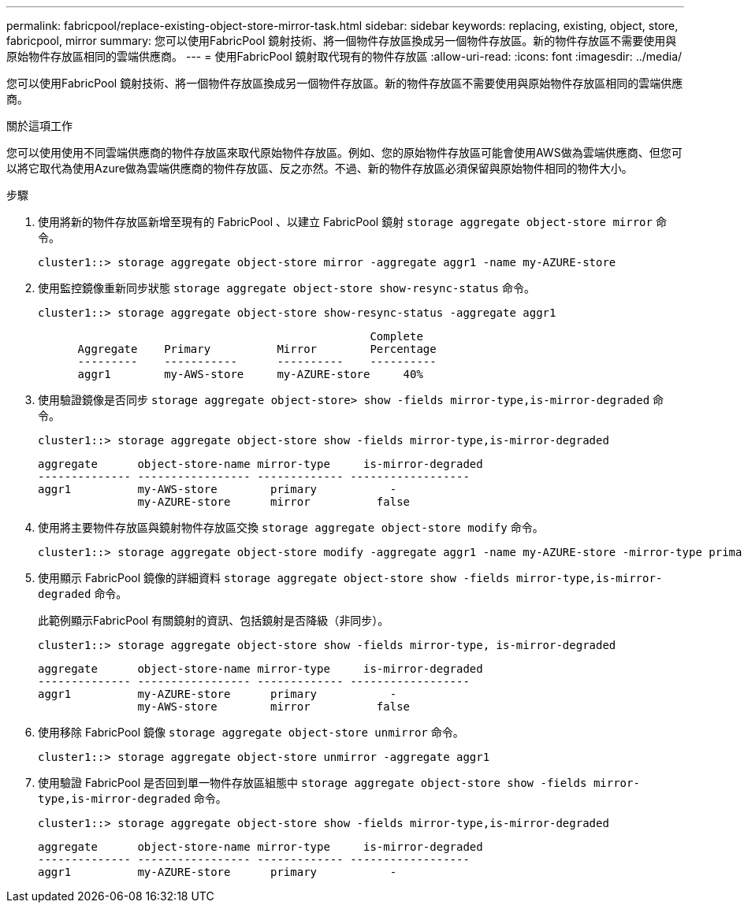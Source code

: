 ---
permalink: fabricpool/replace-existing-object-store-mirror-task.html 
sidebar: sidebar 
keywords: replacing, existing, object, store, fabricpool, mirror 
summary: 您可以使用FabricPool 鏡射技術、將一個物件存放區換成另一個物件存放區。新的物件存放區不需要使用與原始物件存放區相同的雲端供應商。 
---
= 使用FabricPool 鏡射取代現有的物件存放區
:allow-uri-read: 
:icons: font
:imagesdir: ../media/


[role="lead"]
您可以使用FabricPool 鏡射技術、將一個物件存放區換成另一個物件存放區。新的物件存放區不需要使用與原始物件存放區相同的雲端供應商。

.關於這項工作
您可以使用使用不同雲端供應商的物件存放區來取代原始物件存放區。例如、您的原始物件存放區可能會使用AWS做為雲端供應商、但您可以將它取代為使用Azure做為雲端供應商的物件存放區、反之亦然。不過、新的物件存放區必須保留與原始物件相同的物件大小。

.步驟
. 使用將新的物件存放區新增至現有的 FabricPool 、以建立 FabricPool 鏡射 `storage aggregate object-store mirror` 命令。
+
[listing]
----
cluster1::> storage aggregate object-store mirror -aggregate aggr1 -name my-AZURE-store
----
. 使用監控鏡像重新同步狀態 `storage aggregate object-store show-resync-status` 命令。
+
[listing]
----
cluster1::> storage aggregate object-store show-resync-status -aggregate aggr1
----
+
[listing]
----
                                                  Complete
      Aggregate    Primary          Mirror        Percentage
      ---------    -----------      ----------    ----------
      aggr1        my-AWS-store     my-AZURE-store     40%
----
. 使用驗證鏡像是否同步 `storage aggregate object-store> show -fields mirror-type,is-mirror-degraded` 命令。
+
[listing]
----
cluster1::> storage aggregate object-store show -fields mirror-type,is-mirror-degraded
----
+
[listing]
----
aggregate      object-store-name mirror-type     is-mirror-degraded
-------------- ----------------- ------------- ------------------
aggr1          my-AWS-store        primary           -
               my-AZURE-store      mirror          false
----
. 使用將主要物件存放區與鏡射物件存放區交換 `storage aggregate object-store modify` 命令。
+
[listing]
----
cluster1::> storage aggregate object-store modify -aggregate aggr1 -name my-AZURE-store -mirror-type primary
----
. 使用顯示 FabricPool 鏡像的詳細資料 `storage aggregate object-store show -fields mirror-type,is-mirror-degraded` 命令。
+
此範例顯示FabricPool 有關鏡射的資訊、包括鏡射是否降級（非同步）。

+
[listing]
----
cluster1::> storage aggregate object-store show -fields mirror-type, is-mirror-degraded
----
+
[listing]
----
aggregate      object-store-name mirror-type     is-mirror-degraded
-------------- ----------------- ------------- ------------------
aggr1          my-AZURE-store      primary           -
               my-AWS-store        mirror          false
----
. 使用移除 FabricPool 鏡像 `storage aggregate object-store unmirror` 命令。
+
[listing]
----
cluster1::> storage aggregate object-store unmirror -aggregate aggr1
----
. 使用驗證 FabricPool 是否回到單一物件存放區組態中 `storage aggregate object-store show -fields mirror-type,is-mirror-degraded` 命令。
+
[listing]
----
cluster1::> storage aggregate object-store show -fields mirror-type,is-mirror-degraded
----
+
[listing]
----
aggregate      object-store-name mirror-type     is-mirror-degraded
-------------- ----------------- ------------- ------------------
aggr1          my-AZURE-store      primary           -
----

